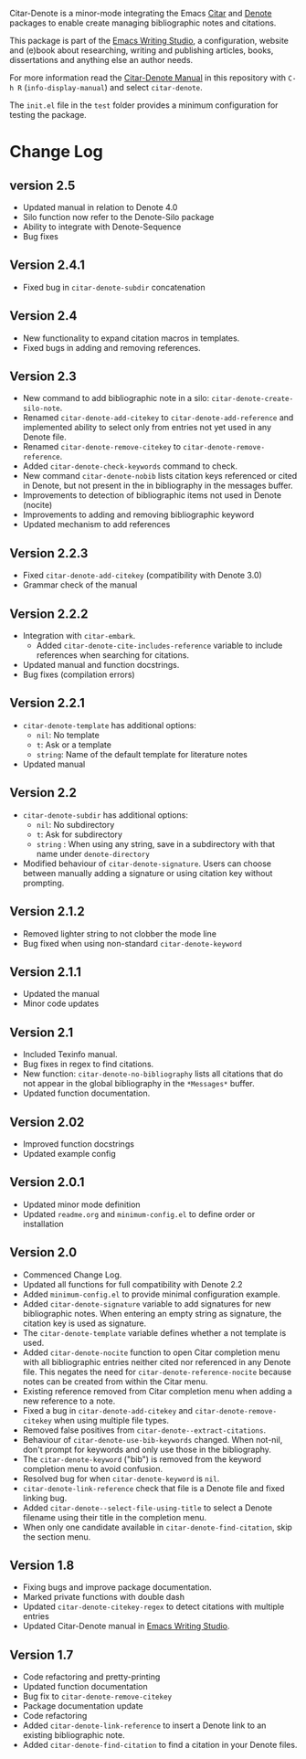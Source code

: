 [[https://melpa.org/#/citar-denote][file:https://melpa.org/packages/citar-denote-badge.svg]]    [[https://stable.melpa.org/#/citar-denote][file:https://stable.melpa.org/packages/citar-denote-badge.svg]]

Citar-Denote is a minor-mode integrating the Emacs [[https://github.com/emacs-citar/citar][Citar]] and [[https://protesilaos.com/emacs/denote][Denote]] packages to enable create managing bibliographic notes and citations.

This package is part of the [[https://github.com/pprevos/emacs-writing-studio/][Emacs Writing Studio]], a configuration, website and (e)book about researching, writing and publishing articles, books, dissertations and anything else an author needs.

For more information read the [[file:citar-denote.org][Citar-Denote Manual]] in this repository with =C-h R= (~info-display-manual~) and select =citar-denote=.

The =init.el= file in the =test= folder provides a minimum configuration for testing the package.

* Change Log
** version 2.5
- Updated manual in relation to Denote 4.0
- Silo function now refer to the Denote-Silo package
- Ability to integrate with Denote-Sequence
- Bug fixes

** Version 2.4.1
- Fixed bug in ~citar-denote-subdir~ concatenation
** Version 2.4
- New functionality to expand citation macros in templates.
- Fixed bugs in adding and removing references.
** Version 2.3
- New command to add bibliographic note in a silo: ~citar-denote-create-silo-note~.
- Renamed ~citar-denote-add-citekey~ to ~citar-denote-add-reference~ and implemented ability to select only from entries not yet used in any Denote file.
- Renamed ~citar-denote-remove-citekey~ to ~citar-denote-remove-reference~.
- Added ~citar-denote-check-keywords~ command to check.
- New command ~citar-denote-nobib~ lists citation keys referenced or cited in Denote, but not present in the in bibliography in the messages buffer.
- Improvements to detection of bibliographic items not used in Denote (nocite)
- Improvements to adding and removing bibliographic keyword
- Updated mechanism to add references
** Version 2.2.3
- Fixed ~citar-denote-add-citekey~ (compatibility with Denote 3.0)
- Grammar check of the manual
  
** Version 2.2.2
- Integration with ~citar-embark~.
 - Added ~citar-denote-cite-includes-reference~ variable to include references when searching for citations.
- Updated manual and function docstrings.
- Bug fixes (compilation errors)
  
** Version 2.2.1
- ~citar-denote-template~ has additional options:
  - =nil=: No template
  - =t=: Ask or a template
  - =string=: Name of the default template for literature notes
- Updated manual
  
** Version 2.2
- ~citar-denote-subdir~ has additional options:
  - =nil=: No subdirectory
  - =t=: Ask for subdirectory
  - =string= : When using any string, save in a subdirectory with that name under ~denote-directory~
- Modified behaviour of ~citar-denote-signature~. Users can choose between manually adding a signature or using citation key without prompting.
    
** Version 2.1.2
- Removed lighter string to not clobber the mode line
- Bug fixed when using non-standard ~citar-denote-keyword~
  
** Version 2.1.1
- Updated the manual
- Minor code updates
  
** Version 2.1
- Included Texinfo manual.
- Bug fixes in regex to find citations.
- New function: ~citar-denote-no-bibliography~ lists all citations that do not appear in the global bibliography in the =*Messages*= buffer.
- Updated function documentation.
  
** Version 2.02
- Improved function docstrings
- Updated example config

** Version 2.0.1
- Updated minor mode definition
- Updated =readme.org= and =minimum-config.el= to define order or installation

** Version 2.0
- Commenced Change Log.
- Updated all functions for full compatibility with Denote 2.2
- Added =minimum-config.el= to provide minimal configuration example.
- Added ~citar-denote-signature~ variable to add signatures for new bibliographic notes. When entering an empty string as signature, the citation key is used as signature.
- The ~citar-denote-template~ variable defines whether a not template is used.
- Added ~citar-denote-nocite~ function to open Citar completion menu with all bibliographic entries neither cited nor referenced in any Denote file. This negates the need for ~citar-denote-reference-nocite~ because notes can be created from within the Citar menu.
- Existing reference removed from Citar completion menu when adding a new reference to a note.
- Fixed a bug in ~citar-denote-add-citekey~ and ~citar-denote-remove-citekey~ when using multiple file types.
- Removed false positives from ~citar-denote--extract-citations~.
- Behaviour of ~citar-denote-use-bib-keywords~ changed. When not-nil, don't prompt for keywords and only use those in the bibliography.
- The ~citar-denote-keyword~ ("bib") is removed from the keyword completion menu to avoid confusion.
- Resolved bug for when ~citar-denote-keyword~ is =nil=.
- ~citar-denote-link-reference~ check that file is a Denote file and fixed linking bug.
- Added ~citar-denote--select-file-using-title~ to select a Denote filename using their title in the completion menu.
- When only one candidate available in ~citar-denote-find-citation~, skip the section menu.

** Version 1.8
- Fixing bugs and improve package documentation.
- Marked private functions with double dash
- Updated ~citar-denote-citekey-regex~ to detect citations with multiple entries
- Updated Citar-Denote manual in [[https://lucidmanager.org/productivity/citar-denote-managing-bibliographic-notes-in-emacs/][Emacs Writing Studio]].

** Version 1.7
- Code refactoring and pretty-printing
- Updated function documentation
- Bug fix to ~citar-denote-remove-citekey~
- Package documentation update
- Code refactoring
- Added ~citar-denote-link-reference~ to insert a Denote link to an existing bibliographic note.
- Added ~citar-denote-find-citation~ to find a citation in your Denote files.
